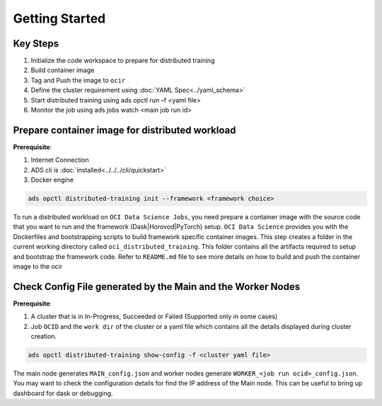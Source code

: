 ===============
Getting Started
===============

+++++++++
Key Steps
+++++++++

1. Initialize the code workspace to prepare for distributed training
2. Build container image
3. Tag and Push the image to ``ocir``
4. Define the cluster requirement using :doc:`YAML Spec<../yaml_schema>`
5. Start distributed training using ads opctl run –f <yaml file>
6. Monitor the job using ads jobs watch <main job run id>


++++++++++++++++++++++++++++++++++++++++++++++++
Prepare container image for distributed workload
++++++++++++++++++++++++++++++++++++++++++++++++

**Prerequisite**: 

1. Internet Connection
2. ADS cli is :doc:`installed<../../../cli/quickstart>`
3. Docker engine


.. code-block:: shell
  
  ads opctl distributed-training init --framework <framework choice>

To run a distributed workload on ``OCI Data Science Jobs``, you need prepare a container image with the source code that you want to run and the framework (Dask|Horovod|PyTorch) setup. ``OCI Data Science`` provides you with the Dockerfiles and bootstrapping scripts to build framework specific container images. This step creates a folder in the current working directory called ``oci_distributed_training``. This folder contains all the artifacts required to setup and bootstrap the framework code. Refer to ``README.md`` file to see more details on how to build and push the container image to the ocir



++++++++++++++++++++++++++++++++++++++++++++++++++++++++++++
Check Config File generated by the Main and the Worker Nodes
++++++++++++++++++++++++++++++++++++++++++++++++++++++++++++

**Prerequisite**: 

1. A cluster that is in In-Progress, Succeeded or Failed (Supported only in some cases)
2. Job ``OCID``  and the ``work dir`` of the cluster or a yaml file which contains all the details displayed during cluster creation. 

.. code-block:: shell

  ads opctl distributed-training show-config -f <cluster yaml file>

The main node generates ``MAIN_config.json`` and worker nodes generate ``WORKER_<job run ocid>_config.json``. You may want to check the configuration details for find the IP address of the Main node. This can be useful to bring up dashboard for dask or debugging.



